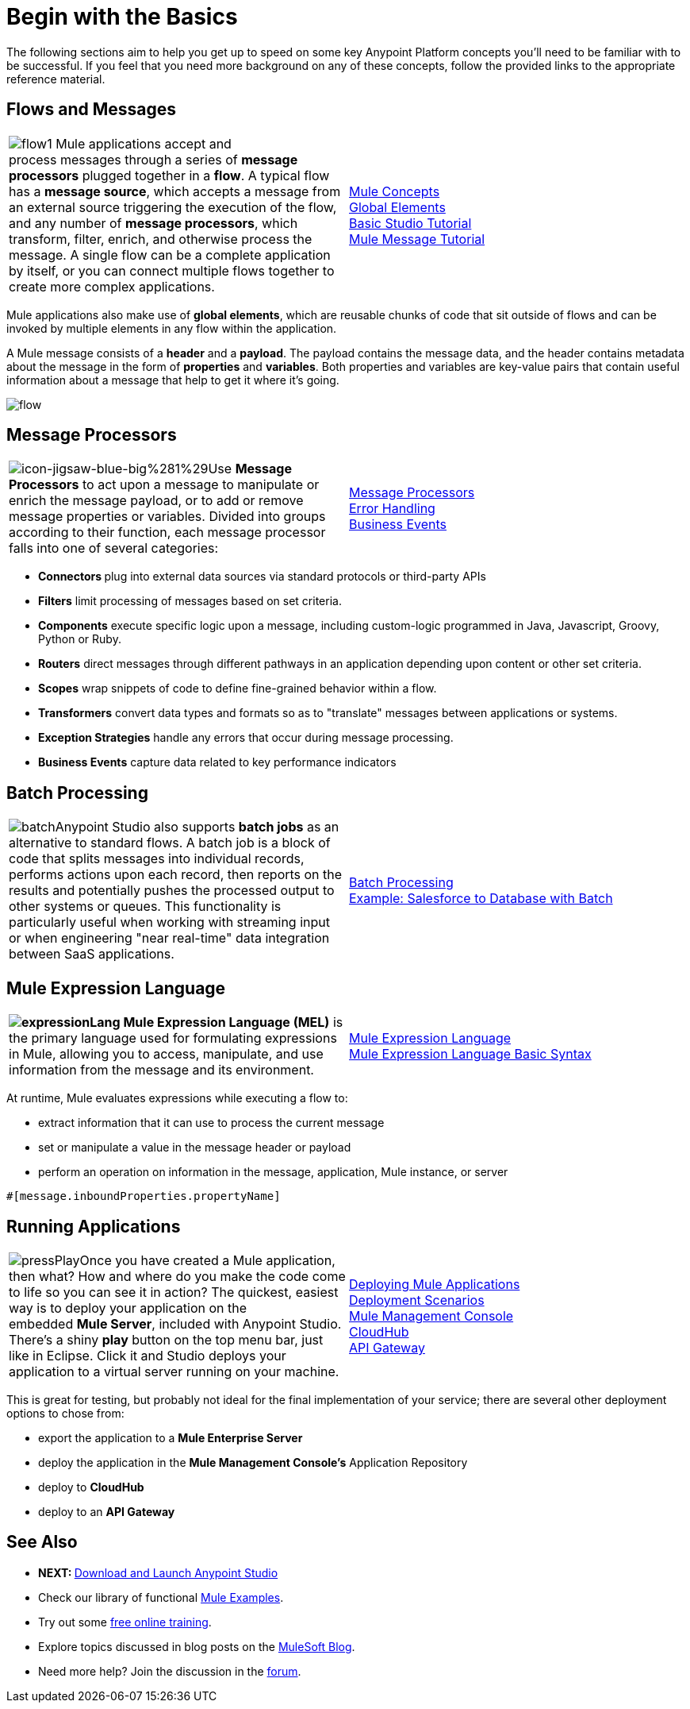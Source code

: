 = Begin with the Basics

The following sections aim to help you get up to speed on some key Anypoint Platform concepts you'll need to be familiar with to be successful. If you feel that you need more background on any of these concepts, follow the provided links to the appropriate reference material.

== Flows and Messages

[width="100%",cols="50%,50%",]
|===
|image:flow1.png[flow1]
Mule applications accept and process messages through a series of *message processors* plugged together in a *flow*. A typical flow has a *message source*, which accepts a message from an external source triggering the execution of the flow, and any number of *message processors*, which transform, filter, enrich, and otherwise process the message. A single flow can be a complete application by itself, or you can connect multiple flows together to create more complex applications.   
|link:/docs/display/35X/Mule+Concepts[Mule Concepts]  +
link:/docs/display/35X/Global+Elements[Global Elements]  +
link:/docs/display/35X/Basic+Studio+Tutorial[Basic Studio Tutorial] +
link:/docs/display/35X/Mule+Message+Tutorial[Mule Message Tutorial]
|===

Mule applications also make use of *global elements*, which are reusable chunks of code that sit outside of flows and can be invoked by multiple elements in any flow within the application.

A Mule message consists of a *header* and a *payload*. The payload contains the message data, and the header contains metadata about the message in the form of *properties* and *variables*. Both properties and variables are key-value pairs that contain useful information about a message that help to get it where it's going. 

image:flow.png[flow]

== Message Processors

[width="100%",cols="50%,50%",]
|===
|image:icon-jigsaw-blue-big%281%29.png[icon-jigsaw-blue-big%281%29]Use *Message Processors* to act upon a message to manipulate or enrich the message payload, or to add or remove message properties or variables. Divided into groups according to their function, each message processor falls into one of several categories:
|link:/docs/display/35X/Message+Processors[Message Processors] +
link:/docs/display/35X/Error+Handling[Error Handling]  +
link:/docs/display/35X/Business+Events[Business Events] 
|===

* **Connectors **plug into external data sources via standard protocols or third-party APIs
* *Filters* limit processing of messages based on set criteria.
* *Components* execute specific logic upon a message, including custom-logic programmed in Java, Javascript, Groovy, Python or Ruby.
* *Routers* direct messages through different pathways in an application depending upon content or other set criteria.
* *Scopes* wrap snippets of code to define fine-grained behavior within a flow.
* *Transformers* convert data types and formats so as to "translate" messages between applications or systems.
* *Exception Strategies* handle any errors that occur during message processing.
* *Business Events* capture data related to key performance indicators

== Batch Processing

[width="100%",cols="50%,50%",]
|=====
|image:batch.png[batch]Anypoint Studio also supports *batch jobs* as an alternative to standard flows. A batch job is a block of code that splits messages into individual records, performs actions upon each record, then reports on the results and potentially pushes the processed output to other systems or queues. This functionality is particularly useful when working with streaming input or when engineering "near real-time" data integration between SaaS applications.
|link:/docs/display/35X/Batch+Processing[Batch Processing] +
link:/docs/display/35X/Salesforce+to+Database+Example[Example: Salesforce to Database with Batch]
|=====

== Mule Expression Language

[width="100%",cols="50%,50%",]
|====
**image:expressionLang.png[expressionLang] Mule Expression Language (MEL)** is the primary language used for formulating expressions in Mule, allowing you to access, manipulate, and use information from the message and its environment. |link:/docs/display/35X/Mule+Expression+Language+MEL[Mule Expression Language] +
link:/docs/display/35X/Mule+Expression+Language+Basic+Syntax[Mule Expression Language Basic Syntax]
|====

At runtime, Mule evaluates expressions while executing a flow to: +

* extract information that it can use to process the current message +

* set or manipulate a value in the message header or payload +

* perform an operation on information in the message, application, Mule instance, or server

[source]
----
#[message.inboundProperties.propertyName]
----

== Running Applications

[width="100%",cols="50%,50%",]
|===
a|
image:pressPlay.png[pressPlay]Once you have created a Mule application, then what? How and where do you make the code come to life so you can see it in action? The quickest, easiest way is to deploy your application on the embedded *Mule Server*, included with Anypoint Studio. There's a shiny *play* button on the top menu bar, just like in Eclipse. Click it and Studio deploys your application to a virtual server running on your machine.
|link:/docs/display/35X/Deploying+Mule+Applications[Deploying Mule Applications]  +
link:/docs/display/35X/Deployment+Scenarios[Deployment Scenarios] +
link:/docs/display/35X/Mule+Management+Console[Mule Management Console]  +
link:/docs/display/35X/CloudHub[CloudHub] +
link:/docs/display/35X/Configuring+an+API+Gateway[API Gateway]
|===

This is great for testing, but probably not ideal for the final implementation of your service; there are several other deployment options to chose from:

* export the application to a *Mule Enterprise Server*
* deploy the application in the **Mule Management Console's** Application Repository
* deploy to *CloudHub*
* deploy to an *API Gateway*

== See Also

* **NEXT: **link:/docs/display/35X/Download+and+Launch+Anypoint+Studio[Download and Launch Anypoint Studio]
* Check our library of functional link:/docs/display/35X/Mule+Examples[Mule Examples].
* Try out some http://training.mulesoft.com[free online training].
* Explore topics discussed in blog posts on the http://blogs.mulesoft.org/[MuleSoft Blog].
* Need more help? Join the discussion in the http://forum.mulesoft.org/mulesoft[forum]. 
